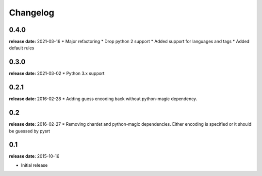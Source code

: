 Changelog
---------
0.4.0
^^^^^
**release date:** 2021-03-16
* Major refactoring
* Drop python 2 support
* Added support for languages and tags
* Added default rules

0.3.0
^^^^^
**release date:** 2021-03-02
* Python 3.x support

0.2.1
^^^^^
**release date:** 2016-02-28
* Adding guess encoding back without python-magic dependency.

0.2
^^^^^
**release date:** 2016-02-27
* Removing chardet and python-magic dependencies. Either encoding is specified or it should be guessed by pysrt

0.1
^^^^^
**release date:** 2015-10-16

* Initial release